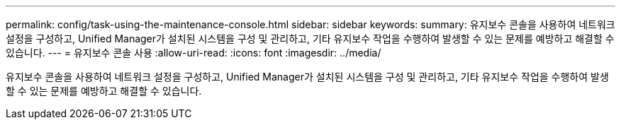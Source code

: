 ---
permalink: config/task-using-the-maintenance-console.html 
sidebar: sidebar 
keywords:  
summary: 유지보수 콘솔을 사용하여 네트워크 설정을 구성하고, Unified Manager가 설치된 시스템을 구성 및 관리하고, 기타 유지보수 작업을 수행하여 발생할 수 있는 문제를 예방하고 해결할 수 있습니다. 
---
= 유지보수 콘솔 사용
:allow-uri-read: 
:icons: font
:imagesdir: ../media/


[role="lead"]
유지보수 콘솔을 사용하여 네트워크 설정을 구성하고, Unified Manager가 설치된 시스템을 구성 및 관리하고, 기타 유지보수 작업을 수행하여 발생할 수 있는 문제를 예방하고 해결할 수 있습니다.
